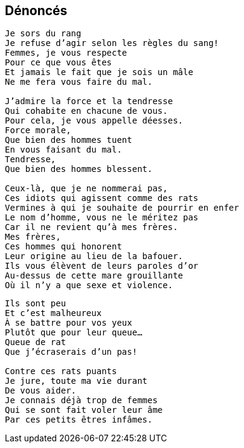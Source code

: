 == Dénoncés

[verse]
____
Je sors du rang
Je refuse d'agir selon les règles du sang!
Femmes, je vous respecte
Pour ce que vous êtes
Et jamais le fait que je sois un mâle
Ne me fera vous faire du mal.

J'admire la force et la tendresse
Qui cohabite en chacune de vous.
Pour cela, je vous appelle déesses.
Force morale,
Que bien des hommes tuent
En vous faisant du mal.
Tendresse,
Que bien des hommes blessent.

Ceux-là, que je ne nommerai pas,
Ces idiots qui agissent comme des rats
Vermines à qui je souhaite de pourrir en enfer
Le nom d'homme, vous ne le méritez pas
Car il ne revient qu'à mes frères.
Mes frères,
Ces hommes qui honorent
Leur origine au lieu de la bafouer.
Ils vous élèvent de leurs paroles d'or
Au-dessus de cette mare grouillante
Où il n'y a que sexe et violence.
____
<<<
[verse]
____
Ils sont peu
Et c'est malheureux
À se battre pour vos yeux
Plutôt que pour leur queue...
Queue de rat
Que j'écraserais d'un pas!

Contre ces rats puants
Je jure, toute ma vie durant
De vous aider.
Je connais déjà trop de femmes
Qui se sont fait voler leur âme
Par ces petits êtres infâmes.
____
